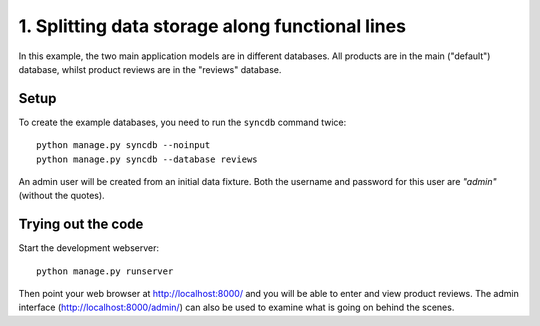 =================================================
1. Splitting data storage along functional lines
=================================================

In this example, the two main application models are in different databases.
All products are in the main ("default") database, whilst product reviews are
in the "reviews" database.

Setup
======

To create the example databases, you need to run the ``syncdb`` command twice::

    python manage.py syncdb --noinput
    python manage.py syncdb --database reviews

An admin user will be created from an initial data fixture. Both the username
and password for this user are *"admin"* (without the quotes).

Trying out the code
====================

Start the development webserver::

    python manage.py runserver

Then point your web browser at http://localhost:8000/ and you will be able to
enter and view product reviews. The admin interface
(http://localhost:8000/admin/) can also be used to examine what is going on
behind the scenes.

